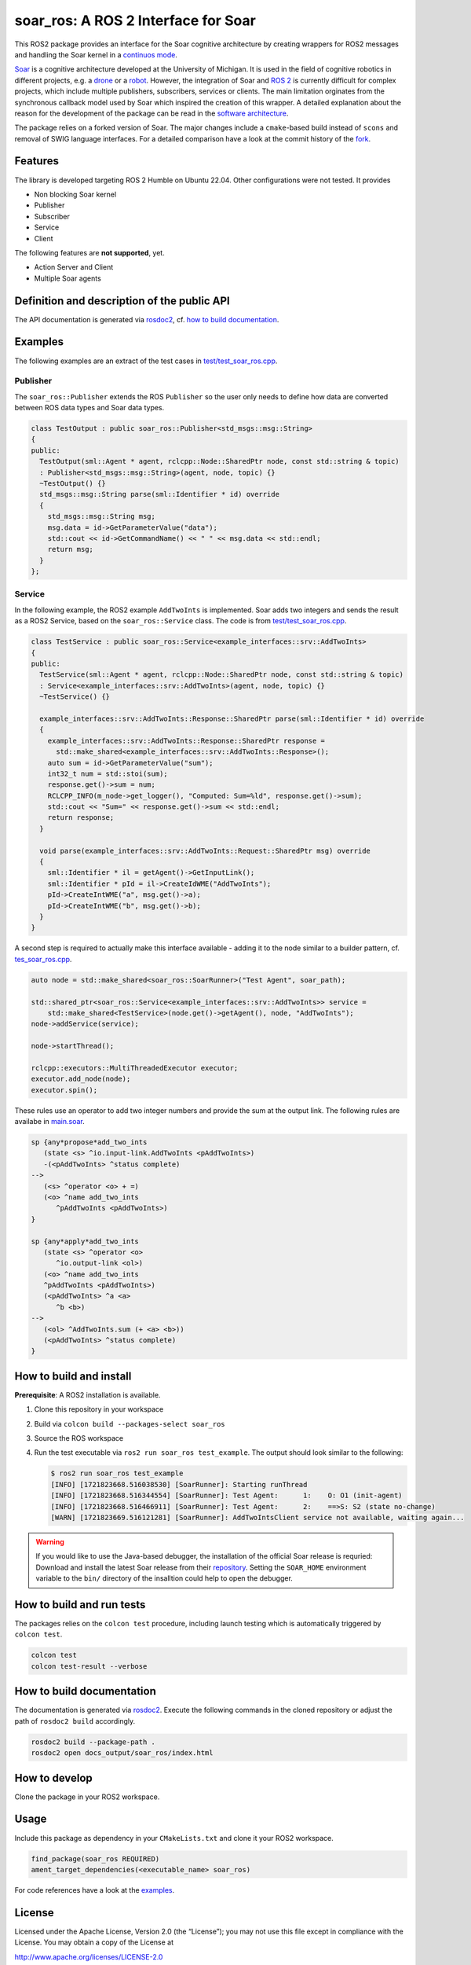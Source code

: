 soar_ros: A ROS 2 Interface for Soar
====================================

.. figure:: doc/Images/soar_ros_slogan_default.svg
   :alt: logo

This ROS2 package provides an interface for the Soar cognitive
architecture by creating wrappers for ROS2 messages and handling the
Soar kernel in a `continuos
mode <https://soar.eecs.umich.edu/development/soar/ThreadsInSML/>`__.

`Soar <https://soar.eecs.umich.edu/>`__ is a cognitive architecture
developed at the University of Michigan. It is used in the field of
cognitive robotics in different projects, e.g. a
`drone <https://github.com/saikishor/soar-to-ros/tree/master>`__ or a
`robot <https://github.com/pauloserrafh/ros_tiago_soar/tree/master>`__.
However, the integration of Soar and `ROS 2 <https://www.ros.org/>`__ is
currently difficult for complex projects, which include multiple
publishers, subscribers, services or clients. The main limitation
orginates from the synchronous callback model used by Soar which
inspired the creation of this wrapper. A detailed explanation about the
reason for the development of the package can be read in the `software
architecture <./doc/SoftwareArchitecture.md>`__.

The package relies on a forked version of Soar. The major changes
include a ``cmake``-based build instead of ``scons`` and removal of SWIG
language interfaces. For a detailed comparison have a look at the commit
history of the `fork <https://github.com/moschmdt/soar>`__.

Features
--------

The library is developed targeting ROS 2 Humble on Ubuntu 22.04. Other
configurations were not tested. It provides

-  Non blocking Soar kernel
-  Publisher
-  Subscriber
-  Service
-  Client

The following features are **not supported**, yet.

-  Action Server and Client
-  Multiple Soar agents

Definition and description of the public API
--------------------------------------------

The API documentation is generated via
`rosdoc2 <https://github.com/ros-infrastructure/rosdoc2>`__, cf.
`how to build documentation <#how-to-build-documentation>`__.

Examples
--------

The following examples are an extract of the test cases in
`test/test_soar_ros.cpp <./test/test_soar_ros.cpp>`__.

Publisher
~~~~~~~~~

The ``soar_ros::Publisher`` extends the ROS ``Publisher`` so the user
only needs to define how data are converted between ROS data types and
Soar data types.

.. code:: cpp

   class TestOutput : public soar_ros::Publisher<std_msgs::msg::String>
   {
   public:
     TestOutput(sml::Agent * agent, rclcpp::Node::SharedPtr node, const std::string & topic)
     : Publisher<std_msgs::msg::String>(agent, node, topic) {}
     ~TestOutput() {}
     std_msgs::msg::String parse(sml::Identifier * id) override
     {
       std_msgs::msg::String msg;
       msg.data = id->GetParameterValue("data");
       std::cout << id->GetCommandName() << " " << msg.data << std::endl;
       return msg;
     }
   };

Service
~~~~~~~

In the following example, the ROS2 example ``AddTwoInts`` is
implemented. Soar adds two integers and sends the result as a ROS2
Service, based on the ``soar_ros::Service`` class. The code is from
`test/test_soar_ros.cpp <./test/test_soar_ros.cpp>`__.

.. code:: cpp

   class TestService : public soar_ros::Service<example_interfaces::srv::AddTwoInts>
   {
   public:
     TestService(sml::Agent * agent, rclcpp::Node::SharedPtr node, const std::string & topic)
     : Service<example_interfaces::srv::AddTwoInts>(agent, node, topic) {}
     ~TestService() {}

     example_interfaces::srv::AddTwoInts::Response::SharedPtr parse(sml::Identifier * id) override
     {
       example_interfaces::srv::AddTwoInts::Response::SharedPtr response =
         std::make_shared<example_interfaces::srv::AddTwoInts::Response>();
       auto sum = id->GetParameterValue("sum");
       int32_t num = std::stoi(sum);
       response.get()->sum = num;
       RCLCPP_INFO(m_node->get_logger(), "Computed: Sum=%ld", response.get()->sum);
       std::cout << "Sum=" << response.get()->sum << std::endl;
       return response;
     }

     void parse(example_interfaces::srv::AddTwoInts::Request::SharedPtr msg) override
     {
       sml::Identifier * il = getAgent()->GetInputLink();
       sml::Identifier * pId = il->CreateIdWME("AddTwoInts");
       pId->CreateIntWME("a", msg.get()->a);
       pId->CreateIntWME("b", msg.get()->b);
     }
   }

A second step is required to actually make this interface available -
adding it to the node similar to a builder pattern, cf.
`tes_soar_ros.cpp <test/test_soar_ros.cpp>`__.

.. code:: cpp

   auto node = std::make_shared<soar_ros::SoarRunner>("Test Agent", soar_path);

   std::shared_ptr<soar_ros::Service<example_interfaces::srv::AddTwoInts>> service =
       std::make_shared<TestService>(node.get()->getAgent(), node, "AddTwoInts");
   node->addService(service);

   node->startThread();

   rclcpp::executors::MultiThreadedExecutor executor;
   executor.add_node(node);
   executor.spin();

These rules use an operator to add two integer numbers and provide the
sum at the output link. The following rules are availabe in
`main.soar <Soar/main.soar>`__.

.. code:: soar

   sp {any*propose*add_two_ints
      (state <s> ^io.input-link.AddTwoInts <pAddTwoInts>)
      -(<pAddTwoInts> ^status complete)
   -->
      (<s> ^operator <o> + =)
      (<o> ^name add_two_ints
         ^pAddTwoInts <pAddTwoInts>)
   }

   sp {any*apply*add_two_ints
      (state <s> ^operator <o>
         ^io.output-link <ol>)
      (<o> ^name add_two_ints
      ^pAddTwoInts <pAddTwoInts>)
      (<pAddTwoInts> ^a <a>
         ^b <b>)
   -->
      (<ol> ^AddTwoInts.sum (+ <a> <b>))
      (<pAddTwoInts> ^status complete)
   }

How to build and install
------------------------

**Prerequisite**: A ROS2 installation is available.

1. Clone this repository in your workspace

2. Build via ``colcon build --packages-select soar_ros``

3. Source the ROS workspace

4. Run the test executable via ``ros2 run soar_ros test_example``. The
   output should look similar to the following:

   .. code:: shell

      $ ros2 run soar_ros test_example
      [INFO] [1721823668.516038530] [SoarRunner]: Starting runThread
      [INFO] [1721823668.516344554] [SoarRunner]: Test Agent:      1:    O: O1 (init-agent)
      [INFO] [1721823668.516466911] [SoarRunner]: Test Agent:      2:    ==>S: S2 (state no-change)
      [WARN] [1721823669.516121281] [SoarRunner]: AddTwoIntsClient service not available, waiting again...

.. Warning::
   If you would like to use the Java-based debugger, the
   installation of the official Soar release is requried: Download and
   install the latest Soar release from their
   `repository <https://github.com/SoarGroup/Soar>`__. Setting the
   ``SOAR_HOME`` environment variable to the ``bin/`` directory of the
   insalltion could help to open the debugger.

How to build and run tests
--------------------------

The packages relies on the ``colcon test`` procedure, including launch
testing which is automatically triggered by ``colcon test``.

.. code:: shell

   colcon test
   colcon test-result --verbose

How to build documentation
--------------------------

The documentation is generated via
`rosdoc2 <https://github.com/ros-infrastructure/rosdoc2>`__. Execute
the following commands in the cloned repository or adjust the path of
``rosdoc2 build`` accordingly.

.. code:: shell

   rosdoc2 build --package-path .
   rosdoc2 open docs_output/soar_ros/index.html

How to develop
--------------

Clone the package in your ROS2 workspace.

Usage
-----

Include this package as dependency in your ``CMakeLists.txt`` and clone
it your ROS2 workspace.

.. code:: cmake

   find_package(soar_ros REQUIRED)
   ament_target_dependencies(<executable_name> soar_ros)

For code references have a look at the `examples <#examples>`__.

License
-------

Licensed under the Apache License, Version 2.0 (the “License”); you may
not use this file except in compliance with the License. You may obtain
a copy of the License at

http://www.apache.org/licenses/LICENSE-2.0

Unless required by applicable law or agreed to in writing, software
distributed under the License is distributed on an “AS IS” BASIS,
WITHOUT WARRANTIES OR CONDITIONS OF ANY KIND, either express or implied.
See the License for the specific language governing permissions and
limitations under the License

Refer to the `license <LICENSE>`__ file. The respective Soar license is
available at their `repository <https://github.com/SoarGroup/Soar>`__.

Acknowledgements
----------------

This project was developed as part of the `AI Production Network
Augsburg <https://www.kiproduktionsnetzwerk.de/>`__ funded by the
`Bavarian State Ministry of Science and the
Arts <https://www.stmwk.bayern.de/englisch.html>`__ and the `Bavarian
Ministry of Economic Affairs, Regional Development and
Energy <https://www.stmwi.bayern.de/english/>`__, cf. `about <./doc/About.rst>`__.

`Imprint <https://www.tha.de/Service/Impressum.html>`__ &
`privacy <https://www.tha.de/Service/Datenschutz.html>`__
